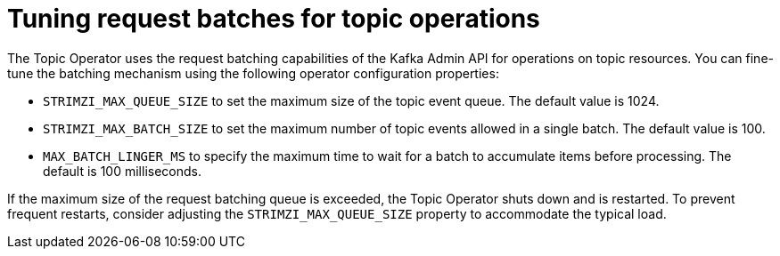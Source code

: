// Module included in the following assemblies:
//
// assembly-using-the-topic-operator.adoc

[id='con-tuning-topic-request-batches-{context}']
= Tuning request batches for topic operations

[role="_abstract"]
The Topic Operator uses the request batching capabilities of the Kafka Admin API for operations on topic resources. 
You can fine-tune the batching mechanism using the following operator configuration properties:

* `STRIMZI_MAX_QUEUE_SIZE` to set the maximum size of the topic event queue. 
The default value is 1024.
* `STRIMZI_MAX_BATCH_SIZE` to set the maximum number of topic events allowed in a single batch. 
The default value is 100.
* `MAX_BATCH_LINGER_MS` to specify the maximum time to wait for a batch to accumulate items before processing. 
The default is 100 milliseconds. 

If the maximum size of the request batching queue is exceeded, the Topic Operator shuts down and is restarted. 
To prevent frequent restarts, consider adjusting the `STRIMZI_MAX_QUEUE_SIZE` property to accommodate the typical load.